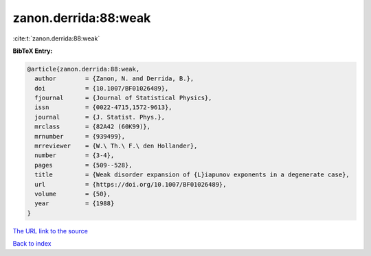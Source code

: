 zanon.derrida:88:weak
=====================

:cite:t:`zanon.derrida:88:weak`

**BibTeX Entry:**

.. code-block:: bibtex

   @article{zanon.derrida:88:weak,
     author        = {Zanon, N. and Derrida, B.},
     doi           = {10.1007/BF01026489},
     fjournal      = {Journal of Statistical Physics},
     issn          = {0022-4715,1572-9613},
     journal       = {J. Statist. Phys.},
     mrclass       = {82A42 (60K99)},
     mrnumber      = {939499},
     mrreviewer    = {W.\ Th.\ F.\ den Hollander},
     number        = {3-4},
     pages         = {509--528},
     title         = {Weak disorder expansion of {L}iapunov exponents in a degenerate case},
     url           = {https://doi.org/10.1007/BF01026489},
     volume        = {50},
     year          = {1988}
   }
`The URL link to the source <https://doi.org/10.1007/BF01026489>`_


`Back to index <../By-Cite-Keys.html>`_
